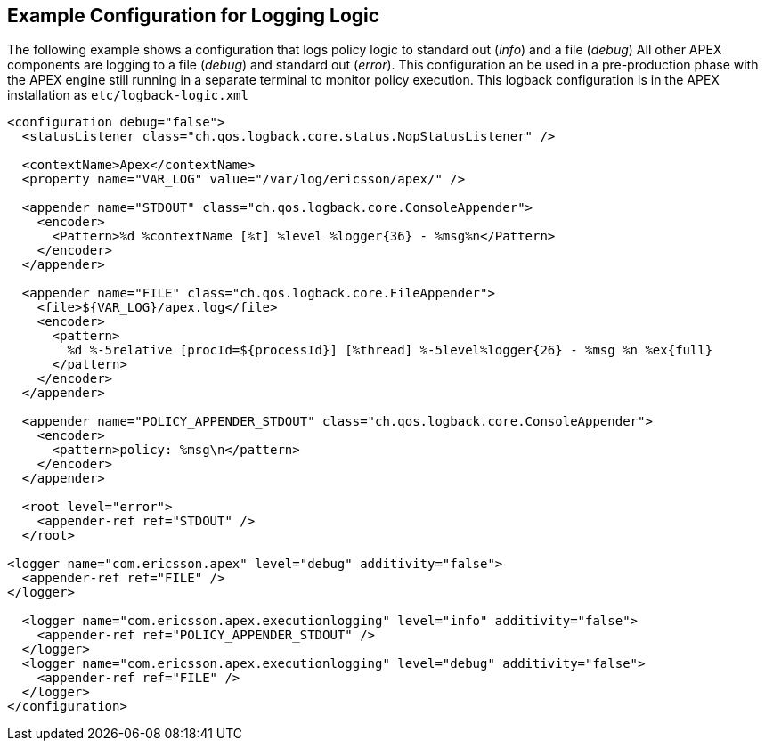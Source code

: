 == Example Configuration for Logging Logic

The following example shows a configuration that logs policy logic to standard out (__info__) and a file (__debug__)
All other APEX components are logging to a file (__debug__) and standard out (__error__).
This configuration an be used in a pre-production phase with the APEX engine still running in a separate terminal to monitor policy execution.
This logback configuration is in the APEX installation as `etc/logback-logic.xml`

[source%nowrap,xml]
----
<configuration debug="false">
  <statusListener class="ch.qos.logback.core.status.NopStatusListener" />

  <contextName>Apex</contextName>
  <property name="VAR_LOG" value="/var/log/ericsson/apex/" />

  <appender name="STDOUT" class="ch.qos.logback.core.ConsoleAppender">
    <encoder>
      <Pattern>%d %contextName [%t] %level %logger{36} - %msg%n</Pattern>
    </encoder>
  </appender>

  <appender name="FILE" class="ch.qos.logback.core.FileAppender">
    <file>${VAR_LOG}/apex.log</file>
    <encoder>
      <pattern>
        %d %-5relative [procId=${processId}] [%thread] %-5level%logger{26} - %msg %n %ex{full}
      </pattern>
    </encoder>
  </appender>

  <appender name="POLICY_APPENDER_STDOUT" class="ch.qos.logback.core.ConsoleAppender">
    <encoder>
      <pattern>policy: %msg\n</pattern>
    </encoder>
  </appender>

  <root level="error">
    <appender-ref ref="STDOUT" />
  </root>

<logger name="com.ericsson.apex" level="debug" additivity="false">
  <appender-ref ref="FILE" />
</logger>

  <logger name="com.ericsson.apex.executionlogging" level="info" additivity="false">
    <appender-ref ref="POLICY_APPENDER_STDOUT" />
  </logger>
  <logger name="com.ericsson.apex.executionlogging" level="debug" additivity="false">
    <appender-ref ref="FILE" />
  </logger>
</configuration>
----

